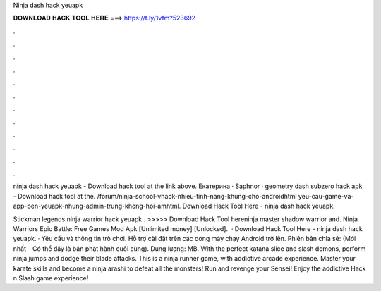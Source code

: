 Ninja dash hack yeuapk



𝐃𝐎𝐖𝐍𝐋𝐎𝐀𝐃 𝐇𝐀𝐂𝐊 𝐓𝐎𝐎𝐋 𝐇𝐄𝐑𝐄 ===> https://t.ly/1vfm?523692



.



.



.



.



.



.



.



.



.



.



.



.

ninja dash hack yeuapk - Download hack tool at the link above. Екатерина · Saphnor · geometry dash subzero hack apk - Download hack tool at the. /forum/ninja-school-vhack-nhieu-tinh-nang-khung-cho-androidhtml yeu-cau-game-va-app-ben-yeuapk-nhung-admin-trung-khong-hoi-amhtml. Download Hack Tool Here -  ninja dash hack yeuapk.

Stickman legends ninja warrior hack yeuapk.. >>>>> Download Hack Tool hereninja master shadow warrior and. Ninja Warriors Epic Battle: Free Games Mod Apk [Unlimited money] [Unlocked].  · Download Hack Tool Here -  ninja dash hack yeuapk. · Yêu cầu và thông tin trò chơi. Hỗ trợ cài đặt trên các dòng máy chạy Android trở lên. Phiên bản chia sẻ: (Mới nhất – Có thể đây là bản phát hành cuối cùng). Dung lượng: MB. With the perfect katana slice and slash demons, perform ninja jumps and dodge their blade attacks. This is a ninja runner game, with addictive arcade experience. Master your karate skills and become a ninja arashi to defeat all the monsters! Run and revenge your Sensei! Enjoy the addictive Hack n Slash game experience!
